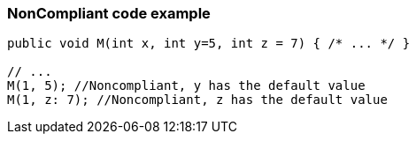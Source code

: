 === NonCompliant code example

[source,text]
----
public void M(int x, int y=5, int z = 7) { /* ... */ }

// ...
M(1, 5); //Noncompliant, y has the default value
M(1, z: 7); //Noncompliant, z has the default value
----
